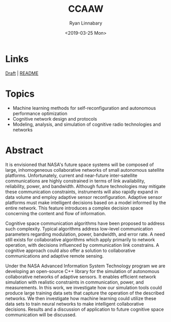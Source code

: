 #+TITLE: CCAAW
#+DATE:<2019-03-25 Mon>
#+AUTHOR: Ryan Linnabary
#+EMAIL: linnabary.24@osu.edu
#+OPTIONS: toc:nil
#+OPTIONS: num:nil
#+OPTIONS: html-postamble:nil
* Links
[[https://ryananan.github.io/ccaaw/2019_ccaaw_paper.pdf][Draft]] | [[https://ryananan.github.io/ccaaw/][README]]
* Topics
- Machine learning methods for self-reconfiguration and autonomous performance
  optimization
- Cognitive network design and protocols
- Modeling, analysis, and simulation of cognitive radio technologies and
  networks
* Abstract
It is envisioned that NASA's future space systems will be composed of large,
inhomogeneous collaborative networks of small autonomous satellite
platforms. Unfortunately, current and near-future inter-satellite communications
are highly constrained in terms of link availability, reliability, power, and
bandwidth. Although future technologies may mitigate these communication
constraints, instruments will also rapidly expand in data volume and employ
adaptive sensor reconfiguration. Adaptive sensor platforms must make intelligent
decisions based on a model informed by the entire network. This feature
introduces a complex decision space concerning the content and flow of
information.

Cognitive space communication algorithms have been proposed to address such
complexity. Typical algorithms address low-level communication parameters
regarding modulation, power, bandwidth, and error rate. A need still exists for
collaborative algorithms which apply primarily to network operation, with
decisions influenced by communication link constrains. A cognitive approach
could also offer a solution to collaborative communications and adaptive remote
sensing.

Under the NASA Advanced Information System Technology program we are developing
an open-source C++ library for the simulation of autonomous collaborative
networks of adaptive sensors. It enables efficient network simulation with
realistic constraints in communication, power, and measurements. In this work,
we investigate how our simulation tools could produce large training data sets
that capture the operation of the described networks. We then investigate how
machine learning could utilize these data sets to train neural networks to make
intelligent collaborative decisions. Results and a discussion of application to
future cognitive space communication will be discussed.
